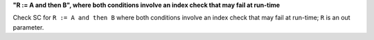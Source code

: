 **"R := A and then B", where both conditions involve an index check that may fail at run-time**

Check SC for ``R := A and then B`` where both conditions involve an index check
that may fail at run-time; ``R`` is an out parameter.
